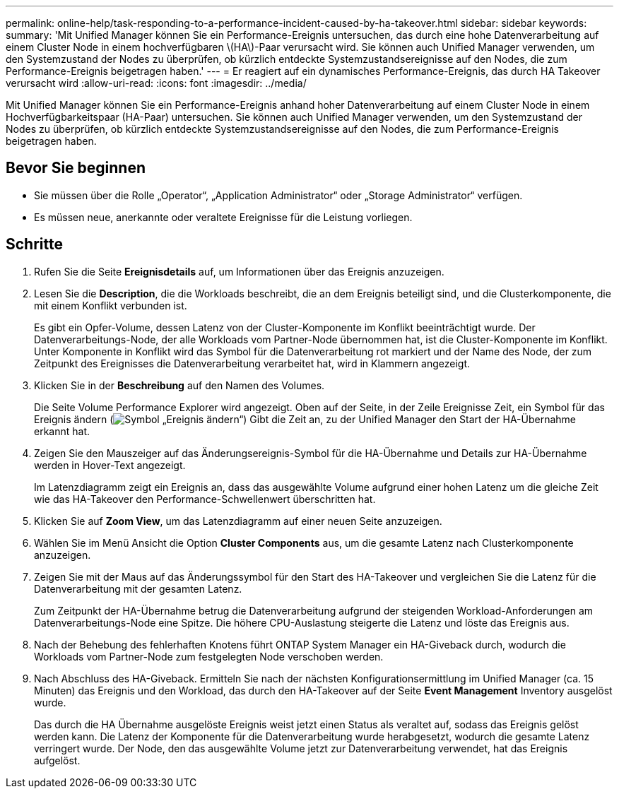 ---
permalink: online-help/task-responding-to-a-performance-incident-caused-by-ha-takeover.html 
sidebar: sidebar 
keywords:  
summary: 'Mit Unified Manager können Sie ein Performance-Ereignis untersuchen, das durch eine hohe Datenverarbeitung auf einem Cluster Node in einem hochverfügbaren \(HA\)-Paar verursacht wird. Sie können auch Unified Manager verwenden, um den Systemzustand der Nodes zu überprüfen, ob kürzlich entdeckte Systemzustandsereignisse auf den Nodes, die zum Performance-Ereignis beigetragen haben.' 
---
= Er reagiert auf ein dynamisches Performance-Ereignis, das durch HA Takeover verursacht wird
:allow-uri-read: 
:icons: font
:imagesdir: ../media/


[role="lead"]
Mit Unified Manager können Sie ein Performance-Ereignis anhand hoher Datenverarbeitung auf einem Cluster Node in einem Hochverfügbarkeitspaar (HA-Paar) untersuchen. Sie können auch Unified Manager verwenden, um den Systemzustand der Nodes zu überprüfen, ob kürzlich entdeckte Systemzustandsereignisse auf den Nodes, die zum Performance-Ereignis beigetragen haben.



== Bevor Sie beginnen

* Sie müssen über die Rolle „Operator“, „Application Administrator“ oder „Storage Administrator“ verfügen.
* Es müssen neue, anerkannte oder veraltete Ereignisse für die Leistung vorliegen.




== Schritte

. Rufen Sie die Seite *Ereignisdetails* auf, um Informationen über das Ereignis anzuzeigen.
. Lesen Sie die *Description*, die die Workloads beschreibt, die an dem Ereignis beteiligt sind, und die Clusterkomponente, die mit einem Konflikt verbunden ist.
+
Es gibt ein Opfer-Volume, dessen Latenz von der Cluster-Komponente im Konflikt beeinträchtigt wurde. Der Datenverarbeitungs-Node, der alle Workloads vom Partner-Node übernommen hat, ist die Cluster-Komponente im Konflikt. Unter Komponente in Konflikt wird das Symbol für die Datenverarbeitung rot markiert und der Name des Node, der zum Zeitpunkt des Ereignisses die Datenverarbeitung verarbeitet hat, wird in Klammern angezeigt.

. Klicken Sie in der *Beschreibung* auf den Namen des Volumes.
+
Die Seite Volume Performance Explorer wird angezeigt. Oben auf der Seite, in der Zeile Ereignisse Zeit, ein Symbol für das Ereignis ändern (image:../media/opm-change-icon.gif["Symbol „Ereignis ändern“"]) Gibt die Zeit an, zu der Unified Manager den Start der HA-Übernahme erkannt hat.

. Zeigen Sie den Mauszeiger auf das Änderungsereignis-Symbol für die HA-Übernahme und Details zur HA-Übernahme werden in Hover-Text angezeigt.
+
Im Latenzdiagramm zeigt ein Ereignis an, dass das ausgewählte Volume aufgrund einer hohen Latenz um die gleiche Zeit wie das HA-Takeover den Performance-Schwellenwert überschritten hat.

. Klicken Sie auf *Zoom View*, um das Latenzdiagramm auf einer neuen Seite anzuzeigen.
. Wählen Sie im Menü Ansicht die Option ***Cluster Components*** aus, um die gesamte Latenz nach Clusterkomponente anzuzeigen.
. Zeigen Sie mit der Maus auf das Änderungssymbol für den Start des HA-Takeover und vergleichen Sie die Latenz für die Datenverarbeitung mit der gesamten Latenz.
+
Zum Zeitpunkt der HA-Übernahme betrug die Datenverarbeitung aufgrund der steigenden Workload-Anforderungen am Datenverarbeitungs-Node eine Spitze. Die höhere CPU-Auslastung steigerte die Latenz und löste das Ereignis aus.

. Nach der Behebung des fehlerhaften Knotens führt ONTAP System Manager ein HA-Giveback durch, wodurch die Workloads vom Partner-Node zum festgelegten Node verschoben werden.
. Nach Abschluss des HA-Giveback. Ermitteln Sie nach der nächsten Konfigurationsermittlung im Unified Manager (ca. 15 Minuten) das Ereignis und den Workload, das durch den HA-Takeover auf der Seite *Event Management* Inventory ausgelöst wurde.
+
Das durch die HA Übernahme ausgelöste Ereignis weist jetzt einen Status als veraltet auf, sodass das Ereignis gelöst werden kann. Die Latenz der Komponente für die Datenverarbeitung wurde herabgesetzt, wodurch die gesamte Latenz verringert wurde. Der Node, den das ausgewählte Volume jetzt zur Datenverarbeitung verwendet, hat das Ereignis aufgelöst.


